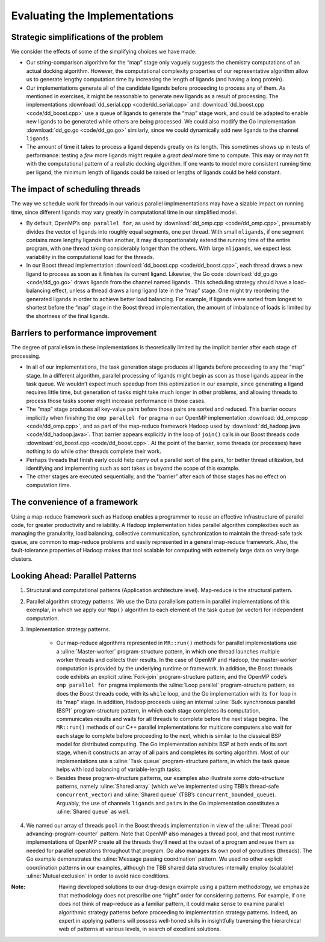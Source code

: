 ******************************
Evaluating the Implementations
******************************

Strategic simplifications of the problem
########################################

We consider the effects of some of the simplifying choices we have made.

- Our string-comparison algorithm for the “map” stage only vaguely suggests the chemistry computations of an actual docking algorithm.  However, the computational complexity properties of our representative algorithm allow us to generate lengthy computation time by increasing the length of ligands (and having a long protein).  

- Our implementations generate all of the candidate ligands before proceeding to process any of them.  As mentioned in exercises, it might be reasonable to generate new ligands as a result of processing.  The implementations :download:`dd_serial.cpp <code/dd_serial.cpp>` and :download:`dd_boost.cpp <code/dd_boost.cpp>` use a queue of ligands to generate the “map” stage work, and could be adapted to enable new ligands to be generated while others are being processed. We could also modify the Go implementation :download:`dd_go.go <code/dd_go.go>` similarly, since we could dynamically add new ligands to the channel ``ligands``.  

- The amount of time it takes to process a ligand depends greatly on its length. This sometimes shows up in tests of performance: testing a *few* more ligands might require a *great deal* more time to compute. This may or may not fit with the computational pattern of a realistic docking algorithm. If one wants to model more consistent running time per ligand, the minimum length of ligands could be raised or lengths of ligands could be held constant.

The impact of scheduling threads
################################

The way we schedule work for threads in our various parallel implmenentations may have a sizable impact on running time, since different ligands may vary greatly in computational time in our simplified model. 

- By default, OpenMP’s ``omp parallel for``, as used by :download:`dd_omp.cpp <code/dd_omp.cpp>`, presumably divides the vector of ligands into roughly equal segments, one per thread. With small ``nligands``\ , if one segment contains more lengthy ligands than another, it may disproportionately extend the running time of the entire program, with one thread taking considerably longer than the others. With large ``nligands``, we expect less variability in the computational load for the threads.

- In our Boost thread implementation :download:`dd_boost.cpp <code/dd_boost.cpp>`, each thread draws a new ligand to process as soon as it finishes its current ligand. Likewise, the Go code :download:`dd_go.go <code/dd_go.go>` draws ligands from the channel named  ligands . This scheduling strategy should have a load-balancing effect, unless a thread draws a long ligand late in the “map” stage. One might try reordering the generated ligands in order to achieve better load balancing. For example, if ligands were sorted from longest to shortest before the “map” stage in the Boost thread implementation, the amount of imbalance of loads is limited by the shortness of the final ligands.  

Barriers to performance improvement
###################################

The degree of parallelism in these implementations is theoretically limited by the implicit barrier after each stage of processing.  

- In all of our implementations, the task generation stage produces all ligands before proceeding to any the “map” stage.  In a different algorithm, parallel processing of ligands might begin as soon as those ligands appear in the task queue. We wouldn’t expect much speedup from this optimization in our example, since generating a ligand requires little time, but generation of tasks might take much longer in other problems, and allowing threads to process those tasks sooner might increase performance in those cases.

- The “map” stage produces all key-value pairs before those pairs are sorted and reduced. This barrier occurs implicitly when finishing the ``omp parallel for`` pragma in our OpenMP implementation :download:`dd_omp.cpp <code/dd_omp.cpp>`, and as part of the map-reduce framework Hadoop used by :download:`dd_hadoop.java <code/dd_hadoop.java>`. That barrier appears explicitly in the loop of ``join()`` calls in our Boost threads code :download:`dd_boost.cpp <code/dd_boost.cpp>`. At the point of the barrier, some threads (or processes) have nothing to do while other threads complete their work.  

- Perhaps threads that finish early could help carry out a parallel sort of the pairs, for better thread utilization, but identifying and implementing such as sort takes us beyond the scope of this example.

- The other stages are executed sequentially, and the “barrier” after each of those stages has no effect on computation time.

The convenience of a framework
##############################

Using a map-reduce framework such as Hadoop enables a programmer to reuse an effective infrastructure of parallel code, for greater productivity and reliability. A Hadoop implementation hides parallel algorithm complexities such as managing the granularity, load balancing, collective communication, synchronization to maintain the thread-safe task queue, are common to map-reduce problems and easily represented in a general map-reduce framework. Also, the fault-tolerance properties of Hadoop makes that tool scalable for computing with extremely large data on very large clusters.  

Looking Ahead: Parallel Patterns
################################

#. Structural and computational patterns (Application architecture level). Map-reduce is the structural pattern.

#. Parallel algorithm strategy patterns. We use the Data parallelism pattern in parallel implementations of this exemplar, in which we apply our ``Map()`` algorithm to each element of the task queue (or vector) for independent computation.

#. Implementation strategy patterns.  

	- Our map-reduce algorithms represented in ``MR::run()`` methods for parallel implementations use a :uline:`Master-worker` program-structure pattern, in which one thread launches multiple worker threads and collects their results. In the case of OpenMP and Hadoop, the master-worker computation is provided by the underlying runtime or framework. In addition, the Boost threads code exhibits an explicit :uline:`Fork-join` program-structure pattern, and the OpenMP code’s ``omp parallel for`` pragma implements the :uline:`Loop parallel` program-structure pattern, as does the Boost threads code, with its ``while`` loop, and the Go implementation with its ``for`` loop in its “map” stage. In addition, Hadoop proceeds using an internal :uline:`Bulk synchronous parallel (BSP)` program-structure pattern, in which each stage completes its computation, communicates results and waits for all threads to complete before the next stage begins. The ``MR::run()`` methods of our C++ parallel implementations for multicore computers also wait for each stage to complete before proceeding to the next, which is similar to the classical BSP model for distributed computing. The Go implementation exhibits BSP at both ends of its sort stage, when it constructs an array of all pairs and completes its sorting algorithm. Most of our implementations use a :uline:`Task queue` program-structure pattern, in which the task queue helps with load balancing of variable-length tasks.   

	- Besides these program-structure patterns, our examples also illustrate some *data-structure* patterns, namely :uline:`Shared array` (which we’ve implemented using TBB’s thread-safe ``concurrent_vector``\ ) and :uline:`Shared queue` (TBB’s ``concurrent_bounded_queue``\ ). Arguably, the use of channels ``ligands`` and ``pairs`` in the Go implementation constitutes a :uline:`Shared queue` as well.

#. We named our array of threads ``pool`` in the Boost threads implementation in view of the :uline:`Thread pool advancing-program-counter` pattern. Note that OpenMP also manages a thread pool, and that most runtime implementations of OpenMP create all the threads they’ll need at the outset of a program and reuse them as needed for parallel operations throughout that program. Go also manages its own pool of goroutines (threads). The Go example demonstrates the :uline:`Message passing coordination` pattern. We used no other explicit coordination patterns in our examples, although the TBB shared data structures internally employ (scalable) :uline:`Mutual exclusion` in order to avoid race conditions.

:Note: Having developed solutions to our drug-design example using a pattern methodology, we emphasize that methodology does not prescribe one “right” order for considering patterns. For example, if one does not think of map-reduce as a familiar pattern, it could make sense to examine parallel algorithmic strategy patterns before proceeding to implementation strategy patterns. Indeed, an expert in applying patterns will possess well-honed skills in insightfully traversing the hierarchical web of patterns at various levels, in search of excellent solutions.
